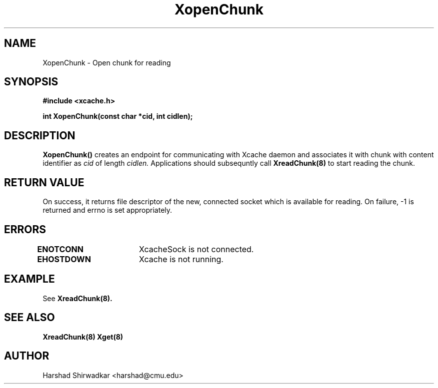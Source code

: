 .\" Manpage for nuseradd.
.TH XopenChunk 8 "05 May 2015" "1.0" "XIA Manual Pages"
.SH NAME
XopenChunk \- Open chunk for reading
.SH SYNOPSIS
.nf
.B "#include <xcache.h>"
.sp
.BR "int XopenChunk(const char *cid, int cidlen);"
.fi

.SH DESCRIPTION
.B XopenChunk()
creates an endpoint for communicating with Xcache daemon and
associates it with chunk with content identifier as
.I cid
of length
.I cidlen.
Applications should subsequntly call
.B XreadChunk(8)
to start reading the chunk.

.SH RETURN VALUE
On success, it returns file descriptor of the new, connected socket
which is available for reading. On failure, -1 is returned and errno
is set appropriately.

.SH ERRORS
.B ENOTCONN	
XcacheSock is not connected.

.B EHOSTDOWN	
Xcache is not running.

.SH EXAMPLE
See
.B XreadChunk(8).

.SH SEE ALSO
.B "XreadChunk(8)"
.B "Xget(8)"

.SH AUTHOR
Harshad Shirwadkar <harshad@cmu.edu>
